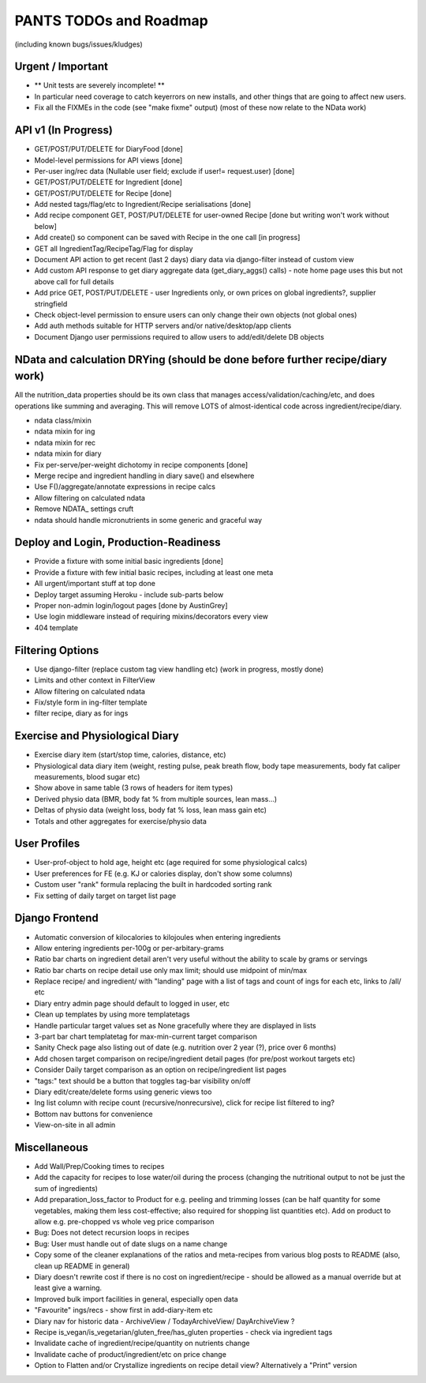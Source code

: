 
=======================
PANTS TODOs and Roadmap
=======================

(including known bugs/issues/kludges)

Urgent / Important
==================

- ** Unit tests are severely incomplete! **
- In particular need coverage to catch keyerrors on new installs, and other things that are going to affect new users.
- Fix all the FIXMEs in the code (see "make fixme" output) (most of these now relate to the NData work)

API v1 (In Progress)
====================
- GET/POST/PUT/DELETE for DiaryFood [done]
- Model-level permissions for API views [done]
- Per-user ing/rec data (Nullable user field; exclude if user!= request.user) [done]
- GET/POST/PUT/DELETE for Ingredient [done]
- GET/POST/PUT/DELETE for Recipe [done]
- Add nested tags/flag/etc to Ingredient/Recipe serialisations [done]
- Add recipe component GET, POST/PUT/DELETE for user-owned Recipe [done but writing won't work without below]
- Add create() so component can be saved with Recipe in the one call [in progress]
- GET all IngredientTag/RecipeTag/Flag for display
- Document API action to get recent (last 2 days) diary data via django-filter instead of custom view
- Add custom API response to get diary aggregate data (get_diary_aggs() calls) - note home page uses this but not above call for full details
- Add price GET, POST/PUT/DELETE - user Ingredients only, or own prices on global ingredients?, supplier stringfield
- Check object-level permission to ensure users can only change their own objects (not global ones)
- Add auth methods suitable for HTTP servers and/or native/desktop/app clients
- Document Django user permissions required to allow users to add/edit/delete DB objects

NData and calculation DRYing (should be done before further recipe/diary work)
==============================================================================

All the nutrition_data properties should be its own class that manages
access/validation/caching/etc, and does operations like summing and averaging.
This will remove LOTS of almost-identical code across
ingredient/recipe/diary.

- ndata class/mixin
- ndata mixin for ing
- ndata mixin for rec
- ndata mixin for diary
- Fix per-serve/per-weight dichotomy in recipe components [done]
- Merge recipe and ingredient handling in diary save() and elsewhere
- Use F()/aggregate/annotate expressions in recipe calcs
- Allow filtering on calculated ndata
- Remove NDATA_ settings cruft
- ndata should handle micronutrients in some generic and graceful way

Deploy and Login, Production-Readiness
======================================

- Provide a fixture with some initial basic ingredients [done]
- Provide a fixture with few initial basic recipes, including at least one meta
- All urgent/important stuff at top done
- Deploy target assuming Heroku - include sub-parts below
- Proper non-admin login/logout pages [done by AustinGrey]
- Use login middleware instead of requiring mixins/decorators every view
- 404 template

Filtering Options
=================

- Use django-filter (replace custom tag view handling etc) (work in progress, mostly done)
- Limits and other context in FilterView
- Allow filtering on calculated ndata
- Fix/style form in ing-filter template
- filter recipe, diary as for ings

Exercise and Physiological Diary
================================

- Exercise diary item (start/stop time, calories, distance, etc)
- Physiological data diary item (weight, resting pulse, peak breath flow, body tape measurements, body fat caliper measurements, blood sugar etc)
- Show above in same table (3 rows of headers for item types)
- Derived physio data (BMR, body fat % from multiple sources, lean mass...)
- Deltas of physio data (weight loss, body fat % loss, lean mass gain etc)
- Totals and other aggregates for exercise/physio data

User Profiles
=============

- User-prof-object to hold age, height etc (age required for some physiological calcs)
- User preferences for FE (e.g. KJ or calories display, don't show some columns)
- Custom user "rank" formula replacing the built in hardcoded sorting rank
- Fix setting of daily target on target list page

Django Frontend
===============

- Automatic conversion of kilocalories to kilojoules when entering ingredients
- Allow entering ingredients per-100g or per-arbitary-grams
- Ratio bar charts on ingredient detail aren't very useful without the ability to scale by grams or servings
- Ratio bar charts on recipe detail use only max limit; should use midpoint of min/max
- Replace recipe/ and ingredient/ with "landing" page with a list of tags and count of ings for each etc, links to /all/ etc
- Diary entry admin page should default to logged in user, etc
- Clean up templates by using more templatetags
- Handle particular target values set as None gracefully where they are displayed in lists
- 3-part bar chart templatetag for max-min-current target comparison
- Sanity Check page also listing out of date (e.g. nutrition over 2 year (?), price over 6 months) 
- Add chosen target comparison on recipe/ingredient detail pages (for pre/post workout targets etc)
- Consider Daily target comparison as an option on recipe/ingredient list pages
- "tags:" text should be a button that toggles tag-bar visibility on/off
- Diary edit/create/delete forms using generic views too
- Ing list column with recipe count (recursive/nonrecursive), click for recipe list filtered to ing?
- Bottom nav buttons for convenience
- View-on-site in all admin

Miscellaneous
=============

- Add Wall/Prep/Cooking times to recipes
- Add the capacity for recipes to lose water/oil during the process (changing the nutritional output to not be just the sum of ingredients)
- Add preparation_loss_factor to Product for e.g. peeling and trimming losses (can be half quantity for some vegetables, making them less cost-effective; also required for shopping list quantities etc). Add on product to allow e.g. pre-chopped vs whole veg price comparison
- Bug: Does not detect recursion loops in recipes
- Bug: User must handle out of date slugs on a name change
- Copy some of the cleaner explanations of the ratios and meta-recipes from various blog posts to README (also, clean up README in general)
- Diary doesn't rewrite cost if there is no cost on ingredient/recipe - should be allowed as a manual override but at least give a warning.
- Improved bulk import facilities in general, especially open data
- "Favourite" ings/recs - show first in add-diary-item etc
- Diary nav for historic data - ArchiveView / TodayArchiveView/ DayArchiveView ?
- Recipe is_vegan/is_vegetarian/gluten_free/has_gluten properties - check via ingredient tags
- Invalidate cache of ingredient/recipe/quantity on nutrients change
- Invalidate cache of product/ingredient/etc on price change
- Option to Flatten and/or Crystallize ingredients on recipe detail view? Alternatively a "Print" version

